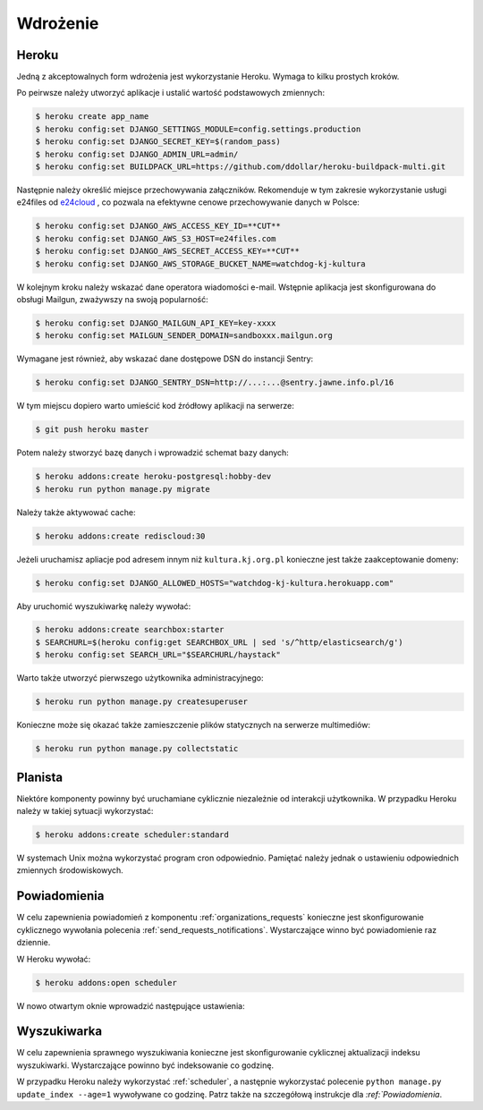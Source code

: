 .. _deploy:

*********
Wdrożenie
*********

Heroku
#############

Jedną z akceptowalnych form wdrożenia jest wykorzystanie Heroku. Wymaga to kilku prostych kroków.

Po peirwsze należy utworzyć aplikacje i ustalić wartość podstawowych zmiennych:

.. code-block:: bash

    $ heroku create app_name
    $ heroku config:set DJANGO_SETTINGS_MODULE=config.settings.production
    $ heroku config:set DJANGO_SECRET_KEY=$(random_pass)
    $ heroku config:set DJANGO_ADMIN_URL=admin/
    $ heroku config:set BUILDPACK_URL=https://github.com/ddollar/heroku-buildpack-multi.git

Następnie należy określić miejsce przechowywania załączników. Rekomenduje w tym zakresie wykorzystanie usługi e24files od `e24cloud <https://panel.e24cloud.com/referal/GuFfaD31>`_ , co pozwala na efektywne cenowe przechowywanie danych w Polsce:

.. code-block:: bash

    $ heroku config:set DJANGO_AWS_ACCESS_KEY_ID=**CUT**
    $ heroku config:set DJANGO_AWS_S3_HOST=e24files.com
    $ heroku config:set DJANGO_AWS_SECRET_ACCESS_KEY=**CUT**
    $ heroku config:set DJANGO_AWS_STORAGE_BUCKET_NAME=watchdog-kj-kultura

W kolejnym kroku należy wskazać dane operatora wiadomości e-mail. Wstępnie aplikacja jest skonfigurowana do obsługi Mailgun, zważywszy na swoją popularność:

.. code-block:: bash

    $ heroku config:set DJANGO_MAILGUN_API_KEY=key-xxxx
    $ heroku config:set MAILGUN_SENDER_DOMAIN=sandboxxx.mailgun.org

Wymagane jest również, aby wskazać dane dostępowe DSN do instancji Sentry:

.. code-block:: bash

    $ heroku config:set DJANGO_SENTRY_DSN=http://...:...@sentry.jawne.info.pl/16 

W tym miejscu dopiero warto umieścić kod źródłowy aplikacji na serwerze:

.. code-block:: bash

    $ git push heroku master

Potem należy stworzyć bazę danych i wprowadzić schemat bazy danych:

.. code-block:: bash

    $ heroku addons:create heroku-postgresql:hobby-dev
    $ heroku run python manage.py migrate

Należy także aktywować cache:

.. code-block:: bash

    $ heroku addons:create rediscloud:30

Jeżeli uruchamisz apliacje pod adresem innym niż ``kultura.kj.org.pl`` konieczne jest także zaakceptowanie domeny:

.. code-block:: bash

    $ heroku config:set DJANGO_ALLOWED_HOSTS="watchdog-kj-kultura.herokuapp.com"

Aby uruchomić wyszukiwarkę należy wywołać:

.. code-block:: bash

    $ heroku addons:create searchbox:starter
    $ SEARCHURL=$(heroku config:get SEARCHBOX_URL | sed 's/^http/elasticsearch/g')
    $ heroku config:set SEARCH_URL="$SEARCHURL/haystack"

Warto także utworzyć pierwszego użytkownika administracyjnego:

.. code-block:: bash

    $ heroku run python manage.py createsuperuser

Konieczne może się okazać także zamieszczenie plików statycznych na serwerze multimediów:

.. code-block:: bash

    $ heroku run python manage.py collectstatic

.. _scheduler:

Planista
########

Niektóre komponenty powinny być uruchamiane cyklicznie niezależnie od interakcji użytkownika. W przypadku Heroku należy w takiej sytuacji wykorzystać:

.. code-block:: bash

    $ heroku addons:create scheduler:standard

W systemach Unix można wykorzystać program cron odpowiednio. Pamiętać należy jednak o ustawieniu odpowiednich zmiennych środowiskowych.

Powiadomienia
#############

W celu zapewnienia powiadomień z komponentu :ref:`organizations_requests` konieczne jest skonfigurowanie cyklicznego wywołania polecenia :ref:`send_requests_notifications`. Wystarczające winno być powiadomienie raz dziennie.

W Heroku wywołać:

.. code-block:: bash

    $ heroku addons:open scheduler

W nowo otwartym oknie wprowadzić następujące ustawienia:

.. figure:: _images/heroku_scheduler.png

Wyszukiwarka
############

W celu zapewnienia sprawnego wyszukiwania konieczne jest skonfigurowanie cyklicznej aktualizacji indeksu wyszukiwarki. Wystarczające powinno być indeksowanie co godzinę.

W przypadku Heroku należy wykorzystać :ref:`scheduler`, a następnie wykorzystać polecenie ``python manage.py update_index --age=1`` wywoływane co godzinę. Patrz także na szczegółową instrukcje dla `:ref:`Powiadomienia`. 
